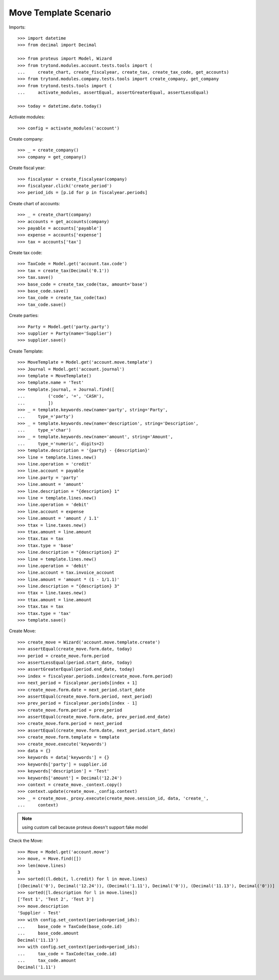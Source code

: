 ======================
Move Template Scenario
======================

Imports::

    >>> import datetime
    >>> from decimal import Decimal

    >>> from proteus import Model, Wizard
    >>> from trytond.modules.account.tests.tools import (
    ...     create_chart, create_fiscalyear, create_tax, create_tax_code, get_accounts)
    >>> from trytond.modules.company.tests.tools import create_company, get_company
    >>> from trytond.tests.tools import (
    ...     activate_modules, assertEqual, assertGreaterEqual, assertLessEqual)

    >>> today = datetime.date.today()

Activate modules::

    >>> config = activate_modules('account')

Create company::

    >>> _ = create_company()
    >>> company = get_company()

Create fiscal year::

    >>> fiscalyear = create_fiscalyear(company)
    >>> fiscalyear.click('create_period')
    >>> period_ids = [p.id for p in fiscalyear.periods]

Create chart of accounts::

    >>> _ = create_chart(company)
    >>> accounts = get_accounts(company)
    >>> payable = accounts['payable']
    >>> expense = accounts['expense']
    >>> tax = accounts['tax']

Create tax code::

    >>> TaxCode = Model.get('account.tax.code')
    >>> tax = create_tax(Decimal('0.1'))
    >>> tax.save()
    >>> base_code = create_tax_code(tax, amount='base')
    >>> base_code.save()
    >>> tax_code = create_tax_code(tax)
    >>> tax_code.save()

Create parties::

    >>> Party = Model.get('party.party')
    >>> supplier = Party(name='Supplier')
    >>> supplier.save()

Create Template::

    >>> MoveTemplate = Model.get('account.move.template')
    >>> Journal = Model.get('account.journal')
    >>> template = MoveTemplate()
    >>> template.name = 'Test'
    >>> template.journal, = Journal.find([
    ...         ('code', '=', 'CASH'),
    ...         ])
    >>> _ = template.keywords.new(name='party', string='Party',
    ...     type_='party')
    >>> _ = template.keywords.new(name='description', string='Description',
    ...     type_='char')
    >>> _ = template.keywords.new(name='amount', string='Amount',
    ...     type_='numeric', digits=2)
    >>> template.description = '{party} - {description}'
    >>> line = template.lines.new()
    >>> line.operation = 'credit'
    >>> line.account = payable
    >>> line.party = 'party'
    >>> line.amount = 'amount'
    >>> line.description = "{description} 1"
    >>> line = template.lines.new()
    >>> line.operation = 'debit'
    >>> line.account = expense
    >>> line.amount = 'amount / 1.1'
    >>> ttax = line.taxes.new()
    >>> ttax.amount = line.amount
    >>> ttax.tax = tax
    >>> ttax.type = 'base'
    >>> line.description = "{description} 2"
    >>> line = template.lines.new()
    >>> line.operation = 'debit'
    >>> line.account = tax.invoice_account
    >>> line.amount = 'amount * (1 - 1/1.1)'
    >>> line.description = "{description} 3"
    >>> ttax = line.taxes.new()
    >>> ttax.amount = line.amount
    >>> ttax.tax = tax
    >>> ttax.type = 'tax'
    >>> template.save()

Create Move::

    >>> create_move = Wizard('account.move.template.create')
    >>> assertEqual(create_move.form.date, today)
    >>> period = create_move.form.period
    >>> assertLessEqual(period.start_date, today)
    >>> assertGreaterEqual(period.end_date, today)
    >>> index = fiscalyear.periods.index(create_move.form.period)
    >>> next_period = fiscalyear.periods[index + 1]
    >>> create_move.form.date = next_period.start_date
    >>> assertEqual(create_move.form.period, next_period)
    >>> prev_period = fiscalyear.periods[index - 1]
    >>> create_move.form.period = prev_period
    >>> assertEqual(create_move.form.date, prev_period.end_date)
    >>> create_move.form.period = next_period
    >>> assertEqual(create_move.form.date, next_period.start_date)
    >>> create_move.form.template = template
    >>> create_move.execute('keywords')
    >>> data = {}
    >>> keywords = data['keywords'] = {}
    >>> keywords['party'] = supplier.id
    >>> keywords['description'] = 'Test'
    >>> keywords['amount'] = Decimal('12.24')
    >>> context = create_move._context.copy()
    >>> context.update(create_move._config.context)
    >>> _ = create_move._proxy.execute(create_move.session_id, data, 'create_',
    ...     context)

.. note:: using custom call because proteus doesn't support fake model

Check the Move::

    >>> Move = Model.get('account.move')
    >>> move, = Move.find([])
    >>> len(move.lines)
    3
    >>> sorted((l.debit, l.credit) for l in move.lines)
    [(Decimal('0'), Decimal('12.24')), (Decimal('1.11'), Decimal('0')), (Decimal('11.13'), Decimal('0'))]
    >>> sorted([l.description for l in move.lines])
    ['Test 1', 'Test 2', 'Test 3']
    >>> move.description
    'Supplier - Test'
    >>> with config.set_context(periods=period_ids):
    ...     base_code = TaxCode(base_code.id)
    ...     base_code.amount
    Decimal('11.13')
    >>> with config.set_context(periods=period_ids):
    ...     tax_code = TaxCode(tax_code.id)
    ...     tax_code.amount
    Decimal('1.11')
